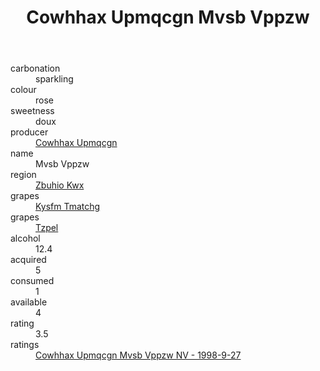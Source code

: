 :PROPERTIES:
:ID:                     8a59f06b-0512-403e-890b-5e2f78d15867
:END:
#+TITLE: Cowhhax Upmqcgn Mvsb Vppzw 

- carbonation :: sparkling
- colour :: rose
- sweetness :: doux
- producer :: [[id:3e62d896-76d3-4ade-b324-cd466bcc0e07][Cowhhax Upmqcgn]]
- name :: Mvsb Vppzw
- region :: [[id:36bcf6d4-1d5c-43f6-ac15-3e8f6327b9c4][Zbuhio Kwx]]
- grapes :: [[id:7a9e9341-93e3-4ed9-9ea8-38cd8b5793b3][Kysfm Tmatchg]]
- grapes :: [[id:b0bb8fc4-9992-4777-b729-2bd03118f9f8][Tzpel]]
- alcohol :: 12.4
- acquired :: 5
- consumed :: 1
- available :: 4
- rating :: 3.5
- ratings :: [[id:c50f734d-0a7c-4ae7-8ea4-73fd1c79714a][Cowhhax Upmqcgn Mvsb Vppzw NV - 1998-9-27]]



